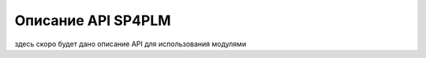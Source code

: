 .. highlight:: shell

============
Описание API SP4PLM
============

здесь скоро будет дано описание API для использования модулями

